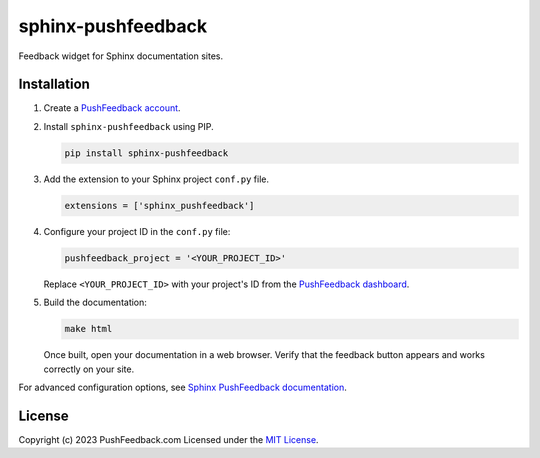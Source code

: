 sphinx-pushfeedback
===================

Feedback widget for Sphinx documentation sites.

Installation
------------

#. Create a `PushFeedback account <http://pushfeedback.com/>`_.

#. Install ``sphinx-pushfeedback`` using PIP.

   .. code-block:: bash

      pip install sphinx-pushfeedback

#. Add the extension to your Sphinx project ``conf.py`` file.

   .. code-block:: python

      extensions = ['sphinx_pushfeedback']

#. Configure your project ID in the ``conf.py`` file:

   .. code-block:: python

     pushfeedback_project = '<YOUR_PROJECT_ID>'

   Replace ``<YOUR_PROJECT_ID>`` with your project's ID from the `PushFeedback dashboard <https://docs.pushfeedback.com/#2-create-a-project>`_.

#. Build the documentation:

   .. code-block:: bash

      make html

   Once built, open your documentation in a web browser. Verify that the feedback button appears and works correctly on your site.

For advanced configuration options, see `Sphinx PushFeedback documentation <https://docs.pushfeedback.com/installation/sphinx>`_.

License
-------

Copyright (c) 2023 PushFeedback.com
Licensed under the `MIT License <https://github.com/dgarcia360/sphinx-pushfeedback/blob/main/LICENSE.md>`_.
